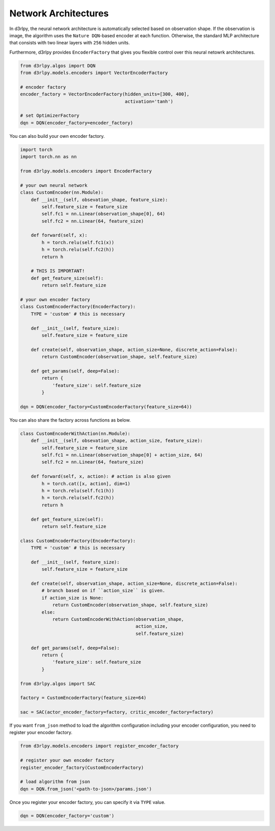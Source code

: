 Network Architectures
=====================

.. module:: d3rlpy.models.encoders

In d3rlpy, the neural network architecture is automatically selected based on
observation shape.
If the observation is image, the algorithm uses the ``Nature DQN``-based
encoder at each function.
Otherwise, the standard MLP architecture that consists with two linear
layers with ``256`` hidden units.

Furthermore, d3rlpy provides ``EncoderFactory`` that gives you flexible control
over this neural netowrk architectures.

.. code-block:: python

   from d3rlpy.algos import DQN
   from d3rlpy.models.encoders import VectorEncoderFactory

   # encoder factory
   encoder_factory = VectorEncoderFactory(hidden_units=[300, 400],
                                          activation='tanh')

   # set OptimizerFactory
   dqn = DQN(encoder_factory=encoder_factory)

You can also build your own encoder factory.

.. code-block:: python

   import torch
   import torch.nn as nn

   from d3rlpy.models.encoders import EncoderFactory

   # your own neural network
   class CustomEncoder(nn.Module):
       def __init__(self, obsevation_shape, feature_size):
           self.feature_size = feature_size
           self.fc1 = nn.Linear(observation_shape[0], 64)
           self.fc2 = nn.Linear(64, feature_size)

       def forward(self, x):
           h = torch.relu(self.fc1(x))
           h = torch.relu(self.fc2(h))
           return h

       # THIS IS IMPORTANT!
       def get_feature_size(self):
           return self.feature_size

   # your own encoder factory
   class CustomEncoderFactory(EncoderFactory):
       TYPE = 'custom' # this is necessary

       def __init__(self, feature_size):
           self.feature_size = feature_size

       def create(self, observation_shape, action_size=None, discrete_action=False):
           return CustomEncoder(observation_shape, self.feature_size)

       def get_params(self, deep=False):
           return {
               'feature_size': self.feature_size
           }

   dqn = DQN(encoder_factory=CustomEncoderFactory(feature_size=64))


You can also share the factory across functions as below.

.. code-block:: python

   class CustomEncoderWithAction(nn.Module):
       def __init__(self, obsevation_shape, action_size, feature_size):
           self.feature_size = feature_size
           self.fc1 = nn.Linear(observation_shape[0] + action_size, 64)
           self.fc2 = nn.Linear(64, feature_size)

       def forward(self, x, action): # action is also given
           h = torch.cat([x, action], dim=1)
           h = torch.relu(self.fc1(h))
           h = torch.relu(self.fc2(h))
           return h

       def get_feature_size(self):
           return self.feature_size

   class CustomEncoderFactory(EncoderFactory):
       TYPE = 'custom' # this is necessary

       def __init__(self, feature_size):
           self.feature_size = feature_size

       def create(self, observation_shape, action_size=None, discrete_action=False):
           # branch based on if ``action_size`` is given.
           if action_size is None:
               return CustomEncoder(observation_shape, self.feature_size)
           else:
               return CustomEncoderWithAction(observation_shape,
                                              action_size,
                                              self.feature_size)

       def get_params(self, deep=False):
           return {
               'feature_size': self.feature_size
           }

   from d3rlpy.algos import SAC

   factory = CustomEncoderFactory(feature_size=64)

   sac = SAC(actor_encoder_factory=factory, critic_encoder_factory=factory)

If you want ``from_json`` method to load the algorithm configuration including
your encoder configuration, you need to register your encoder factory.

.. code-block:: python

   from d3rlpy.models.encoders import register_encoder_factory

   # register your own encoder factory
   register_encoder_factory(CustomEncoderFactory)

   # load algorithm from json
   dqn = DQN.from_json('<path-to-json>/params.json')

Once you register your encoder factory, you can specify it via ``TYPE`` value.

.. code-block:: python

   dqn = DQN(encoder_factory='custom')


.. autosummary::
   :toctree: generated/
   :nosignatures:

   d3rlpy.models.encoders.DefaultEncoderFactory
   d3rlpy.models.encoders.PixelEncoderFactory
   d3rlpy.models.encoders.VectorEncoderFactory
   d3rlpy.models.encoders.DenseEncoderFactory
